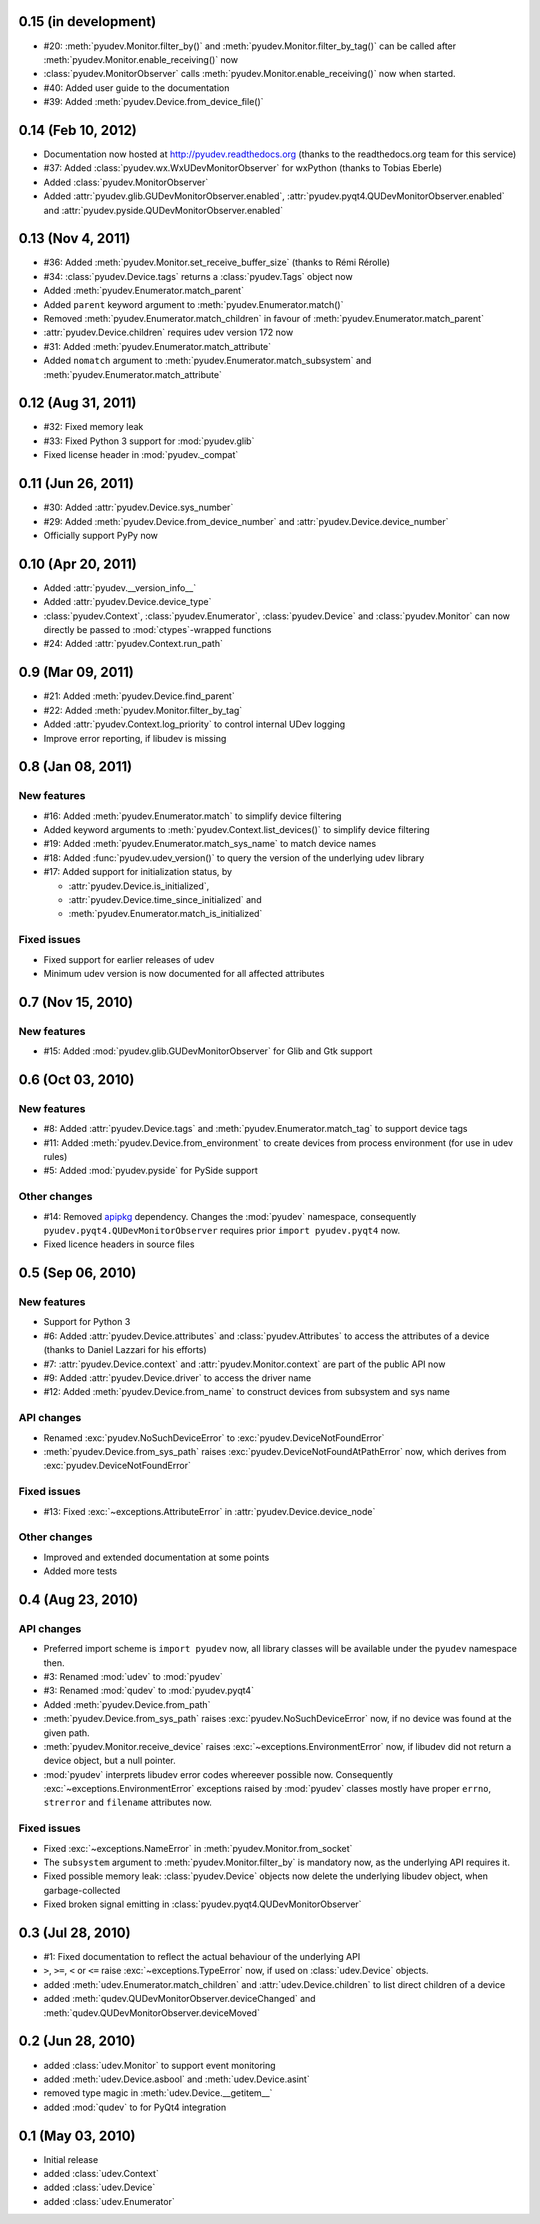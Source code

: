 0.15 (in development)
=====================

- #20: :meth:`pyudev.Monitor.filter_by()` and
  :meth:`pyudev.Monitor.filter_by_tag()` can be called after
  :meth:`pyudev.Monitor.enable_receiving()` now
- :class:`pyudev.MonitorObserver` calls
  :meth:`pyudev.Monitor.enable_receiving()` now when started.
- #40: Added user guide to the documentation
- #39: Added :meth:`pyudev.Device.from_device_file()`


0.14 (Feb 10, 2012)
===================

- Documentation now hosted at http://pyudev.readthedocs.org (thanks to the
  readthedocs.org team for this service)
- #37: Added :class:`pyudev.wx.WxUDevMonitorObserver` for wxPython (thanks to
  Tobias Eberle)
- Added :class:`pyudev.MonitorObserver`
- Added :attr:`pyudev.glib.GUDevMonitorObserver.enabled`,
  :attr:`pyudev.pyqt4.QUDevMonitorObserver.enabled` and
  :attr:`pyudev.pyside.QUDevMonitorObserver.enabled`


0.13 (Nov 4, 2011)
==================

- #36: Added :meth:`pyudev.Monitor.set_receive_buffer_size` (thanks to Rémi
  Rérolle)
- #34: :class:`pyudev.Device.tags` returns a :class:`pyudev.Tags` object
  now
- Added :meth:`pyudev.Enumerator.match_parent`
- Added ``parent`` keyword argument to :meth:`pyudev.Enumerator.match()`
- Removed :meth:`pyudev.Enumerator.match_children` in favour of
  :meth:`pyudev.Enumerator.match_parent`
- :attr:`pyudev.Device.children` requires udev version 172 now
- #31: Added :meth:`pyudev.Enumerator.match_attribute`
- Added ``nomatch`` argument to :meth:`pyudev.Enumerator.match_subsystem` and
  :meth:`pyudev.Enumerator.match_attribute`


0.12 (Aug 31, 2011)
===================

- #32: Fixed memory leak
- #33: Fixed Python 3 support for :mod:`pyudev.glib`
- Fixed license header in :mod:`pyudev._compat`


0.11 (Jun 26, 2011)
===================

- #30: Added :attr:`pyudev.Device.sys_number`
- #29: Added :meth:`pyudev.Device.from_device_number` and
  :attr:`pyudev.Device.device_number`
- Officially support PyPy now


0.10 (Apr 20, 2011)
===================

- Added :attr:`pyudev.__version_info__`
- Added :attr:`pyudev.Device.device_type`
- :class:`pyudev.Context`, :class:`pyudev.Enumerator`, :class:`pyudev.Device`
  and :class:`pyudev.Monitor` can now directly be passed to
  :mod:`ctypes`-wrapped functions
- #24: Added :attr:`pyudev.Context.run_path`


0.9 (Mar 09, 2011)
==================

- #21: Added :meth:`pyudev.Device.find_parent`
- #22: Added :meth:`pyudev.Monitor.filter_by_tag`
- Added :attr:`pyudev.Context.log_priority` to control internal UDev logging
- Improve error reporting, if libudev is missing


0.8 (Jan 08, 2011)
==================

New features
------------

- #16: Added :meth:`pyudev.Enumerator.match` to simplify device filtering
- Added keyword arguments to :meth:`pyudev.Context.list_devices()` to simplify
  device filtering
- #19: Added :meth:`pyudev.Enumerator.match_sys_name` to match device names
- #18: Added :func:`pyudev.udev_version()` to query the version of the
  underlying udev library
- #17: Added support for initialization status, by

  - :attr:`pyudev.Device.is_initialized`,
  - :attr:`pyudev.Device.time_since_initialized` and
  - :meth:`pyudev.Enumerator.match_is_initialized`

Fixed issues
------------

- Fixed support for earlier releases of udev
- Minimum udev version is now documented for all affected attributes


0.7 (Nov 15, 2010)
==================

New features
------------

- #15: Added :mod:`pyudev.glib.GUDevMonitorObserver` for Glib and Gtk
  support


0.6 (Oct 03, 2010)
==================

New features
------------

- #8: Added :attr:`pyudev.Device.tags` and
  :meth:`pyudev.Enumerator.match_tag` to support device tags
- #11: Added :meth:`pyudev.Device.from_environment` to create devices from
  process environment (for use in udev rules)
- #5: Added :mod:`pyudev.pyside` for PySide support

Other changes
-------------

- #14: Removed apipkg_ dependency.  Changes the :mod:`pyudev` namespace,
  consequently ``pyudev.pyqt4.QUDevMonitorObserver`` requires prior ``import
  pyudev.pyqt4`` now.
- Fixed licence headers in source files

.. _apipkg: http://pypi.python.org/pypi/apipkg/


0.5 (Sep 06, 2010)
==================

New features
------------

- Support for Python 3
- #6: Added :attr:`pyudev.Device.attributes` and :class:`pyudev.Attributes`
  to access the attributes of a device (thanks to Daniel Lazzari for his
  efforts)
- #7: :attr:`pyudev.Device.context` and :attr:`pyudev.Monitor.context` are
  part of the public API now
- #9: Added :attr:`pyudev.Device.driver` to access the driver name
- #12: Added :meth:`pyudev.Device.from_name` to construct devices from
  subsystem and sys name

API changes
-----------

- Renamed :exc:`pyudev.NoSuchDeviceError` to
  :exc:`pyudev.DeviceNotFoundError`
- :meth:`pyudev.Device.from_sys_path` raises
  :exc:`pyudev.DeviceNotFoundAtPathError` now, which derives from
  :exc:`pyudev.DeviceNotFoundError`

Fixed issues
------------

- #13: Fixed :exc:`~exceptions.AttributeError` in
  :attr:`pyudev.Device.device_node`

Other changes
-------------

- Improved and extended documentation at some points
- Added more tests


0.4 (Aug 23, 2010)
==================

API changes
-----------

- Preferred import scheme is ``import pyudev`` now, all library classes will
  be available under the ``pyudev`` namespace then.
- #3: Renamed :mod:`udev` to :mod:`pyudev`
- #3: Renamed :mod:`qudev` to :mod:`pyudev.pyqt4`
- Added :meth:`pyudev.Device.from_path`
- :meth:`pyudev.Device.from_sys_path` raises :exc:`pyudev.NoSuchDeviceError`
  now, if no device was found at the given path.
- :meth:`pyudev.Monitor.receive_device` raises
  :exc:`~exceptions.EnvironmentError` now, if libudev did not return a
  device object, but a null pointer.
- :mod:`pyudev` interprets libudev error codes whereever possible now.
  Consequently :exc:`~exceptions.EnvironmentError` exceptions raised by
  :mod:`pyudev` classes mostly have proper ``errno``, ``strerror`` and
  ``filename`` attributes now.

Fixed issues
------------

- Fixed :exc:`~exceptions.NameError` in :meth:`pyudev.Monitor.from_socket`
- The ``subsystem`` argument to :meth:`pyudev.Monitor.filter_by` is mandatory
  now, as the underlying API requires it.
- Fixed possible memory leak:  :class:`pyudev.Device` objects now delete the
  underlying libudev object, when garbage-collected
- Fixed broken signal emitting in :class:`pyudev.pyqt4.QUDevMonitorObserver`


0.3 (Jul 28, 2010)
==================

- #1: Fixed documentation to reflect the actual behaviour of the underlying
  API
- ``>``, ``>=``, ``<`` or ``<=`` raise :exc:`~exceptions.TypeError` now, if
  used on :class:`udev.Device` objects.
- added :meth:`udev.Enumerator.match_children` and
  :attr:`udev.Device.children` to list direct children of a device
- added :meth:`qudev.QUDevMonitorObserver.deviceChanged` and
  :meth:`qudev.QUDevMonitorObserver.deviceMoved`


0.2 (Jun 28, 2010)
==================

- added :class:`udev.Monitor` to support event monitoring
- added :meth:`udev.Device.asbool` and :meth:`udev.Device.asint`
- removed type magic in :meth:`udev.Device.__getitem__`
- added :mod:`qudev` to for PyQt4 integration


0.1 (May 03, 2010)
==================

- Initial release
- added :class:`udev.Context`
- added :class:`udev.Device`
- added :class:`udev.Enumerator`

